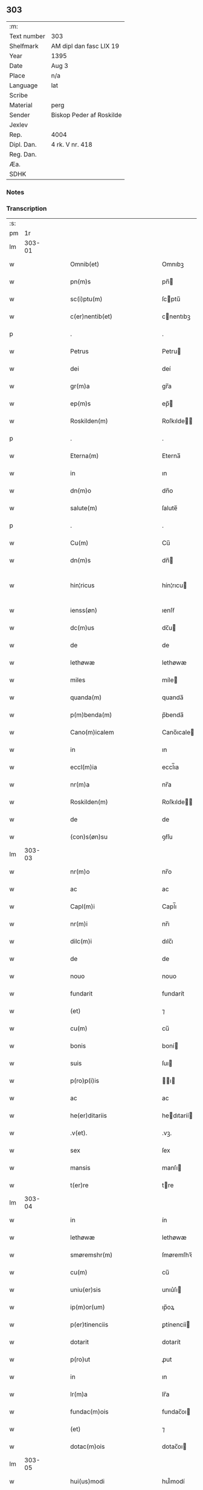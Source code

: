 ** 303
| :m:         |                          |
| Text number | 303                      |
| Shelfmark   | AM dipl dan fasc LIX 19  |
| Year        | 1395                     |
| Date        | Aug 3                    |
| Place       | n/a                      |
| Language    | lat                      |
| Scribe      |                          |
| Material    | perg                     |
| Sender      | Biskop Peder af Roskilde |
| Jexlev      |                          |
| Rep.        | 4004                     |
| Dipl. Dan.  | 4 rk. V nr. 418          |
| Reg. Dan.   |                          |
| Æa.         |                          |
| SDHK        |                          |

*** Notes


*** Transcription
| :s: |        |   |   |   |   |                              |                      |   |   |   |                                 |     |   |   |   |               |
| pm  |     1r |   |   |   |   |                              |                      |   |   |   |                                 |     |   |   |   |               |
| lm  | 303-01 |   |   |   |   |                              |                      |   |   |   |                                 |     |   |   |   |               |
| w   |        |   |   |   |   | Omnib(et)                    | Omnıbꝫ               |   |   |   |                                 | lat |   |   |   |        303-01 |
| w   |        |   |   |   |   | pn(m)s                       | pn̅                  |   |   |   |                                 | lat |   |   |   |        303-01 |
| w   |        |   |   |   |   | sc(i)ptu(m)                  | ſcptu̅               |   |   |   |                                 | lat |   |   |   |        303-01 |
| w   |        |   |   |   |   | c(er)nentib(et)              | cnentıbꝫ            |   |   |   |                                 | lat |   |   |   |        303-01 |
| p   |        |   |   |   |   | .                            | .                    |   |   |   |                                 | lat |   |   |   |        303-01 |
| w   |        |   |   |   |   | Petrus                       | Petru               |   |   |   |                                 | lat |   |   |   |        303-01 |
| w   |        |   |   |   |   | dei                          | deí                  |   |   |   |                                 | lat |   |   |   |        303-01 |
| w   |        |   |   |   |   | gr(m)a                       | gr̅a                  |   |   |   |                                 | lat |   |   |   |        303-01 |
| w   |        |   |   |   |   | ep(m)s                       | ep̅                  |   |   |   |                                 | lat |   |   |   |        303-01 |
| w   |        |   |   |   |   | Roskilden(m)                 | Roſkılde̅            |   |   |   |                                 | lat |   |   |   |        303-01 |
| p   |        |   |   |   |   | .                            | .                    |   |   |   |                                 | lat |   |   |   |        303-01 |
| w   |        |   |   |   |   | Eterna(m)                    | Eterna̅               |   |   |   |                                 | lat |   |   |   |        303-01 |
| w   |        |   |   |   |   | in                           | ın                   |   |   |   |                                 | lat |   |   |   |        303-01 |
| w   |        |   |   |   |   | dn(m)o                       | dn̅o                  |   |   |   |                                 | lat |   |   |   |        303-01 |
| w   |        |   |   |   |   | salute(m)                    | ſalute̅               |   |   |   |                                 | lat |   |   |   |        303-01 |
| p   |        |   |   |   |   | .                            | .                    |   |   |   |                                 | lat |   |   |   |        303-01 |
| w   |        |   |   |   |   | Cu(m)                        | Cu̅                   |   |   |   |                                 | lat |   |   |   |        303-01 |
| w   |        |   |   |   |   | dn(m)s                       | dn̅                  |   |   |   |                                 | lat |   |   |   |        303-01 |
| w   |        |   |   |   |   | hin¦ricus                    | hín¦rıcu            |   |   |   |                                 | lat |   |   |   | 303-01—303-02 |
| w   |        |   |   |   |   | ienss(øn)                    | ıenſẜ                |   |   |   |                                 | lat |   |   |   |        303-02 |
| w   |        |   |   |   |   | dc(m)us                      | dc̅u                 |   |   |   |                                 | lat |   |   |   |        303-02 |
| w   |        |   |   |   |   | de                           | de                   |   |   |   |                                 | lat |   |   |   |        303-02 |
| w   |        |   |   |   |   | lethøwæ                      | lethøwæ              |   |   |   |                                 | lat |   |   |   |        303-02 |
| w   |        |   |   |   |   | miles                        | míle                |   |   |   |                                 | lat |   |   |   |        303-02 |
| w   |        |   |   |   |   | quanda(m)                    | quanda̅               |   |   |   |                                 | lat |   |   |   |        303-02 |
| w   |        |   |   |   |   | p(m)benda(m)                 | p̅benda̅               |   |   |   |                                 | lat |   |   |   |        303-02 |
| w   |        |   |   |   |   | Cano(m)icalem                | Cano̅ıcale           |   |   |   |                                 | lat |   |   |   |        303-02 |
| w   |        |   |   |   |   | in                           | ın                   |   |   |   |                                 | lat |   |   |   |        303-02 |
| w   |        |   |   |   |   | eccl(m)ia                    | eccl̅ıa               |   |   |   |                                 | lat |   |   |   |        303-02 |
| w   |        |   |   |   |   | nr(m)a                       | nr̅a                  |   |   |   |                                 | lat |   |   |   |        303-02 |
| w   |        |   |   |   |   | Roskilden(m)                 | Roſkılde̅            |   |   |   |                                 | lat |   |   |   |        303-02 |
| w   |        |   |   |   |   | de                           | de                   |   |   |   |                                 | lat |   |   |   |        303-02 |
| w   |        |   |   |   |   | (con)s(øn)su                 | ꝯẜſu                 |   |   |   |                                 | lat |   |   |   |        303-02 |
| lm  | 303-03 |   |   |   |   |                              |                      |   |   |   |                                 |     |   |   |   |               |
| w   |        |   |   |   |   | nr(m)o                       | nr̅o                  |   |   |   |                                 | lat |   |   |   |        303-03 |
| w   |        |   |   |   |   | ac                           | ac                   |   |   |   |                                 | lat |   |   |   |        303-03 |
| w   |        |   |   |   |   | Capl(m)i                     | Capl̅ı                |   |   |   |                                 | lat |   |   |   |        303-03 |
| w   |        |   |   |   |   | nr(m)i                       | nr̅ı                  |   |   |   |                                 | lat |   |   |   |        303-03 |
| w   |        |   |   |   |   | dilc(m)i                     | dılc̅ı                |   |   |   |                                 | lat |   |   |   |        303-03 |
| w   |        |   |   |   |   | de                           | de                   |   |   |   |                                 | lat |   |   |   |        303-03 |
| w   |        |   |   |   |   | nouo                         | nouo                 |   |   |   |                                 | lat |   |   |   |        303-03 |
| w   |        |   |   |   |   | fundarit                     | fundarít             |   |   |   |                                 | lat |   |   |   |        303-03 |
| w   |        |   |   |   |   | (et)                         | ⁊                    |   |   |   |                                 | lat |   |   |   |        303-03 |
| w   |        |   |   |   |   | cu(m)                        | cu̅                   |   |   |   |                                 | lat |   |   |   |        303-03 |
| w   |        |   |   |   |   | bonis                        | boní                |   |   |   |                                 | lat |   |   |   |        303-03 |
| w   |        |   |   |   |   | suis                         | ſuı                 |   |   |   |                                 | lat |   |   |   |        303-03 |
| w   |        |   |   |   |   | p(ro)p(i)is                  | ı                 |   |   |   |                                 | lat |   |   |   |        303-03 |
| w   |        |   |   |   |   | ac                           | ac                   |   |   |   |                                 | lat |   |   |   |        303-03 |
| w   |        |   |   |   |   | he(er)ditariis               | hedıtaríí          |   |   |   |                                 | lat |   |   |   |        303-03 |
| w   |        |   |   |   |   | .v(et).                      | .vꝫ.                 |   |   |   |                                 | lat |   |   |   |        303-03 |
| w   |        |   |   |   |   | sex                          | ſex                  |   |   |   |                                 | lat |   |   |   |        303-03 |
| w   |        |   |   |   |   | mansis                       | manſı               |   |   |   |                                 | lat |   |   |   |        303-03 |
| w   |        |   |   |   |   | t(er)re                      | tre                 |   |   |   |                                 | lat |   |   |   |        303-03 |
| lm  | 303-04 |   |   |   |   |                              |                      |   |   |   |                                 |     |   |   |   |               |
| w   |        |   |   |   |   | in                           | ín                   |   |   |   |                                 | lat |   |   |   |        303-04 |
| w   |        |   |   |   |   | lethøwæ                      | lethøwæ              |   |   |   |                                 | lat |   |   |   |        303-04 |
| w   |        |   |   |   |   | smøremshr(m)                 | ſmøremſhꝛ̅            |   |   |   |                                 | lat |   |   |   |        303-04 |
| w   |        |   |   |   |   | cu(m)                        | cu̅                   |   |   |   |                                 | lat |   |   |   |        303-04 |
| w   |        |   |   |   |   | uniu(er)sis                  | unıu͛ſı              |   |   |   |                                 | lat |   |   |   |        303-04 |
| w   |        |   |   |   |   | ip(m)or(um)                  | ıp̅oꝝ                 |   |   |   |                                 | lat |   |   |   |        303-04 |
| w   |        |   |   |   |   | p(er)tinenciis               | ꝑtínencíí           |   |   |   |                                 | lat |   |   |   |        303-04 |
| w   |        |   |   |   |   | dotarit                      | dotarít              |   |   |   |                                 | lat |   |   |   |        303-04 |
| w   |        |   |   |   |   | p(ro)ut                      | ꝓut                  |   |   |   |                                 | lat |   |   |   |        303-04 |
| w   |        |   |   |   |   | in                           | ın                   |   |   |   |                                 | lat |   |   |   |        303-04 |
| w   |        |   |   |   |   | lr(m)a                       | lr̅a                  |   |   |   |                                 | lat |   |   |   |        303-04 |
| w   |        |   |   |   |   | fundac(m)ois                 | fundac̅oı            |   |   |   |                                 | lat |   |   |   |        303-04 |
| w   |        |   |   |   |   | (et)                         | ⁊                    |   |   |   |                                 | lat |   |   |   |        303-04 |
| w   |        |   |   |   |   | dotac(m)ois                  | dotac̅oı             |   |   |   |                                 | lat |   |   |   |        303-04 |
| lm  | 303-05 |   |   |   |   |                              |                      |   |   |   |                                 |     |   |   |   |               |
| w   |        |   |   |   |   | hui(us)modi                  | huı᷒modí              |   |   |   |                                 | lat |   |   |   |        303-05 |
| w   |        |   |   |   |   | clare                        | clare                |   |   |   |                                 | lat |   |   |   |        303-05 |
| w   |        |   |   |   |   | patet                        | patet                |   |   |   |                                 | lat |   |   |   |        303-05 |
| p   |        |   |   |   |   | .                            | .                    |   |   |   |                                 | lat |   |   |   |        303-05 |
| w   |        |   |   |   |   | Nos                          | No                  |   |   |   |                                 | lat |   |   |   |        303-05 |
| w   |        |   |   |   |   | fundac(m)oem                 | fundac̅oe            |   |   |   |                                 | lat |   |   |   |        303-05 |
| w   |        |   |   |   |   | (et)                         | ⁊                    |   |   |   |                                 | lat |   |   |   |        303-05 |
| w   |        |   |   |   |   | dotac(m)oem                  | dotac̅oe             |   |   |   |                                 | lat |   |   |   |        303-05 |
| w   |        |   |   |   |   | p(m)dc(m)as                  | p̅dc̅a                |   |   |   |                                 | lat |   |   |   |        303-05 |
| w   |        |   |   |   |   | (et)                         | ⁊                    |   |   |   |                                 | lat |   |   |   |        303-05 |
| w   |        |   |   |   |   | bonor(um)                    | bonoꝝ                |   |   |   |                                 | lat |   |   |   |        303-05 |
| w   |        |   |   |   |   | eor(um)de(m)                 | eoꝝde̅                |   |   |   |                                 | lat |   |   |   |        303-05 |
| w   |        |   |   |   |   | assignac(m)oem               | aıgnac̅oe           |   |   |   |                                 | lat |   |   |   |        303-05 |
| w   |        |   |   |   |   | (et)                         | ⁊                    |   |   |   |                                 | lat |   |   |   |        303-05 |
| w   |        |   |   |   |   | scotac(m)o¦nem               | ſcotac̅o¦ne          |   |   |   |                                 | lat |   |   |   | 303-05—303-06 |
| w   |        |   |   |   |   | ad                           | ad                   |   |   |   |                                 | lat |   |   |   |        303-06 |
| w   |        |   |   |   |   | dc(m)am                      | dc̅a                 |   |   |   |                                 | lat |   |   |   |        303-06 |
| w   |        |   |   |   |   | p(m)benda(m)                 | p̅benda̅               |   |   |   |                                 | lat |   |   |   |        303-06 |
| w   |        |   |   |   |   | cano(m)icalem                | cano̅ıcale           |   |   |   |                                 | lat |   |   |   |        303-06 |
| w   |        |   |   |   |   | p(ro)ut                      | ꝓut                  |   |   |   |                                 | lat |   |   |   |        303-06 |
| w   |        |   |   |   |   | sona(m)t                     | ſona̅t                |   |   |   |                                 | lat |   |   |   |        303-06 |
| w   |        |   |   |   |   | lr(m)alit(er)                | lr̅alıt              |   |   |   |                                 | lat |   |   |   |        303-06 |
| p   |        |   |   |   |   | .                            | .                    |   |   |   |                                 | lat |   |   |   |        303-06 |
| w   |        |   |   |   |   | Auct(ra)e                    | Auctᷓe                |   |   |   |                                 | lat |   |   |   |        303-06 |
| w   |        |   |   |   |   | ordinaria                    | oꝛdınaría            |   |   |   |                                 | lat |   |   |   |        303-06 |
| w   |        |   |   |   |   | ap(ro)pbam(us)               | abam᷒                |   |   |   |                                 | lat |   |   |   |        303-06 |
| p   |        |   |   |   |   | .                            | .                    |   |   |   |                                 | lat |   |   |   |        303-06 |
| w   |        |   |   |   |   | ratificam(us)                | ratífıcam᷒            |   |   |   |                                 | lat |   |   |   |        303-06 |
| w   |        |   |   |   |   | et                           | et                   |   |   |   |                                 | lat |   |   |   |        303-06 |
| w   |        |   |   |   |   | de                           | de                   |   |   |   |                                 | lat |   |   |   |        303-06 |
| lm  | 303-07 |   |   |   |   |                              |                      |   |   |   |                                 |     |   |   |   |               |
| w   |        |   |   |   |   | (con)sensu                   | ꝯſenſu               |   |   |   |                                 | lat |   |   |   |        303-07 |
| w   |        |   |   |   |   | dc(m)i                       | dc̅ı                  |   |   |   |                                 | lat |   |   |   |        303-07 |
| w   |        |   |   |   |   | Capl(m)i                     | Capl̅ı                |   |   |   |                                 | lat |   |   |   |        303-07 |
| w   |        |   |   |   |   | nr(m)i                       | nr̅ı                  |   |   |   |                                 | lat |   |   |   |        303-07 |
| w   |        |   |   |   |   | tenore                       | tenoꝛe               |   |   |   |                                 | lat |   |   |   |        303-07 |
| w   |        |   |   |   |   | pn(m)                       | pn̅                  |   |   |   |                                 | lat |   |   |   |        303-07 |
| w   |        |   |   |   |   | Confirmam(us)                | Confırmam᷒            |   |   |   |                                 | lat |   |   |   |        303-07 |
| p   |        |   |   |   |   | .                            | .                    |   |   |   |                                 | lat |   |   |   |        303-07 |
| w   |        |   |   |   |   | Jn                           | Jn                   |   |   |   |                                 | lat |   |   |   |        303-07 |
| w   |        |   |   |   |   | Cui(us)                      | Cuı᷒                  |   |   |   |                                 | lat |   |   |   |        303-07 |
| w   |        |   |   |   |   | (con)firmac(m)ois            | ꝯfırmac̅oı           |   |   |   |                                 | lat |   |   |   |        303-07 |
| w   |        |   |   |   |   | testi(m)om                   | teﬅı̅o               |   |   |   |                                 | lat |   |   |   |        303-07 |
| p   |        |   |   |   |   | .                            | .                    |   |   |   |                                 | lat |   |   |   |        303-07 |
| w   |        |   |   |   |   | Sigillu(m)                   | Sıgıllu̅              |   |   |   |                                 | lat |   |   |   |        303-07 |
| w   |        |   |   |   |   | nr(m)m                       | nr̅                  |   |   |   |                                 | lat |   |   |   |        303-07 |
| w   |        |   |   |   |   | vna                          | vna                  |   |   |   |                                 | lat |   |   |   |        303-07 |
| lm  | 303-08 |   |   |   |   |                              |                      |   |   |   |                                 |     |   |   |   |               |
| w   |        |   |   |   |   | cu(m)                        | cu̅                   |   |   |   |                                 | lat |   |   |   |        303-08 |
| w   |        |   |   |   |   | Sigillo                      | Sıgıllo              |   |   |   |                                 | lat |   |   |   |        303-08 |
| w   |        |   |   |   |   | p(m)fati                     | p̅fatí                |   |   |   |                                 | lat |   |   |   |        303-08 |
| w   |        |   |   |   |   | Capl(m)i                     | Capl̅ı                |   |   |   |                                 | lat |   |   |   |        303-08 |
| w   |        |   |   |   |   | nr(m)i                       | nr̅ı                  |   |   |   |                                 | lat |   |   |   |        303-08 |
| w   |        |   |   |   |   | pn(m)tib(et)                 | pn̅tıbꝫ               |   |   |   |                                 | lat |   |   |   |        303-08 |
| w   |        |   |   |   |   | est                          | eﬅ                   |   |   |   |                                 | lat |   |   |   |        303-08 |
| w   |        |   |   |   |   | appensum                     | aenſu              |   |   |   |                                 | lat |   |   |   |        303-08 |
| w   |        |   |   |   |   | Datu(m)                      | Datu̅                 |   |   |   |                                 | lat |   |   |   |        303-08 |
| w   |        |   |   |   |   | Anno                         | Anno                 |   |   |   |                                 | lat |   |   |   |        303-08 |
| w   |        |   |   |   |   | do(i).m(o).cc(o)c.nonagesimo | do.ͦ.ccͦc.nonageſımo |   |   |   |                                 | lat |   |   |   |        303-08 |
| p   |        |   |   |   |   | .                            | .                    |   |   |   |                                 | lat |   |   |   |        303-08 |
| w   |        |   |   |   |   | qui(m)to                     | quı̅to                |   |   |   |                                 | lat |   |   |   |        303-08 |
| p   |        |   |   |   |   | .                            | .                    |   |   |   |                                 | lat |   |   |   |        303-08 |
| w   |        |   |   |   |   | feria                        | ferıa                |   |   |   |                                 | lat |   |   |   |        303-08 |
| w   |        |   |   |   |   | t(er)cia                     | tcıa                |   |   |   |                                 | lat |   |   |   |        303-08 |
| lm  | 303-09 |   |   |   |   |                              |                      |   |   |   |                                 |     |   |   |   |               |
| w   |        |   |   |   |   | p(ro)xima                    | ꝓxíma                |   |   |   |                                 | lat |   |   |   |        303-09 |
| w   |        |   |   |   |   | post                         | poﬅ                  |   |   |   |                                 | lat |   |   |   |        303-09 |
| w   |        |   |   |   |   | die(m)                       | dıe̅                  |   |   |   |                                 | lat |   |   |   |        303-09 |
| w   |        |   |   |   |   | bt(m)i                       | bt̅ı                  |   |   |   |                                 | lat |   |   |   |        303-09 |
| w   |        |   |   |   |   | olaui                        | olauí                |   |   |   |                                 | lat |   |   |   |        303-09 |
| w   |        |   |   |   |   | Reg(is)                      | Regꝭ                 |   |   |   |                                 | lat |   |   |   |        303-09 |
| w   |        |   |   |   |   | (et)                         | ⁊                    |   |   |   |                                 | lat |   |   |   |        303-09 |
| w   |        |   |   |   |   | mr(m)is                      | mr̅ı                 |   |   |   |                                 | lat |   |   |   |        303-09 |
| lm  | 303-10 |   |   |   |   |                              |                      |   |   |   |                                 |     |   |   |   |               |
| w   |        |   |   |   |   |                              |                      |   |   |   | edition   DD 4/5 no. 418 (1395) | lat |   |   |   |        303-10 |
| :e: |        |   |   |   |   |                              |                      |   |   |   |                                 |     |   |   |   |               |

